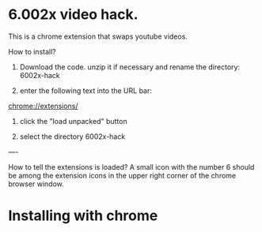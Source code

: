 * 6.002x video hack.
This is a chrome extension that swaps youtube videos.

How to install?

1) Download the code. unzip it if necessary and rename the directory: 6002x-hack

2) enter the following text into the URL bar:  

chrome://extensions/

3) click the "load unpacked" button

4) select the directory 6002x-hack

----

How to tell the extensions is loaded?  A small icon with the number 6
should be among the extension icons in the upper right corner of the
chrome browser window.



* Installing with chrome
